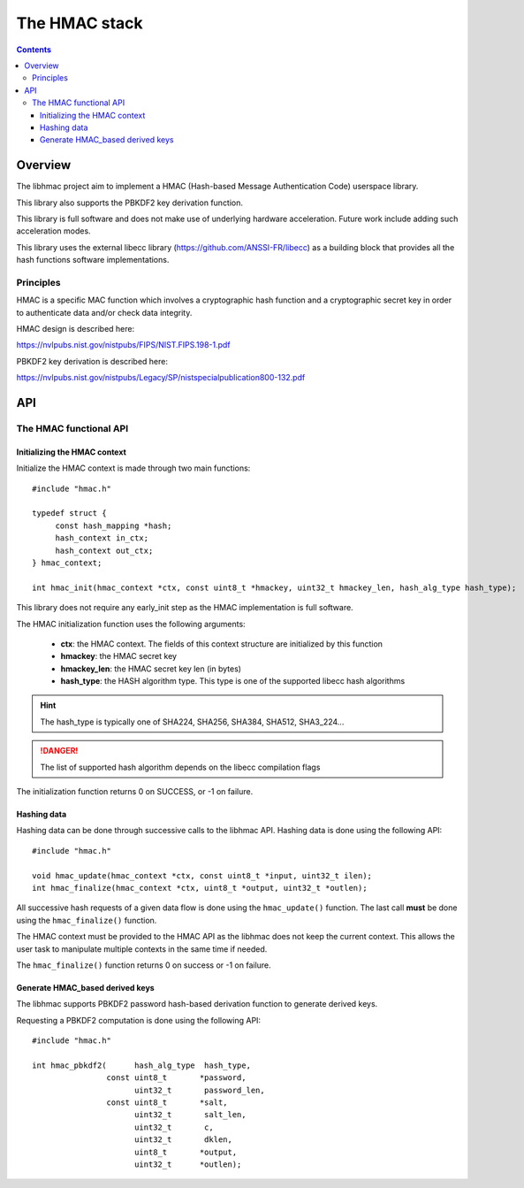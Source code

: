 .. _lib_hmac:


.. highlight:: c

The HMAC stack
==============

.. contents::

Overview
--------

The libhmac project aim to implement a HMAC (Hash-based Message Authentication
Code) userspace library.

This library also supports the PBKDF2 key derivation function.

This library is full software and does not make use of underlying hardware
acceleration. Future work include adding such acceleration modes.

This library uses the external libecc library (https://github.com/ANSSI-FR/libecc)
as a building block that provides all the hash functions software implementations.

Principles
""""""""""

HMAC is a specific MAC function which involves a cryptographic hash function and
a cryptographic secret key in order to authenticate data and/or check data
integrity.

HMAC design is described here:

https://nvlpubs.nist.gov/nistpubs/FIPS/NIST.FIPS.198-1.pdf

PBKDF2 key derivation is described here:

https://nvlpubs.nist.gov/nistpubs/Legacy/SP/nistspecialpublication800-132.pdf

API
---

The HMAC functional API
"""""""""""""""""""""""

Initializing the HMAC context
^^^^^^^^^^^^^^^^^^^^^^^^^^^^^

Initialize the HMAC context is made through two main functions: ::

   #include "hmac.h"

   typedef struct {
        const hash_mapping *hash;
        hash_context in_ctx;
        hash_context out_ctx;
   } hmac_context;

   int hmac_init(hmac_context *ctx, const uint8_t *hmackey, uint32_t hmackey_len, hash_alg_type hash_type);


This library does not require any early_init step as the HMAC implementation is
full software.

The HMAC initialization function uses the following arguments:

   * **ctx**: the HMAC context. The fields of this context structure are initialized by this function
   * **hmackey**: the HMAC secret key
   * **hmackey_len**: the HMAC secret key len (in bytes)
   * **hash_type**: the HASH algorithm type. This type is one of the supported libecc hash algorithms

.. hint::
   The hash_type is typically one of SHA224, SHA256, SHA384, SHA512, SHA3_224...

.. danger::
   The list of supported hash algorithm depends on the libecc compilation flags

The initialization function returns 0 on SUCCESS, or -1 on failure.

Hashing data
^^^^^^^^^^^^

Hashing data can be done through successive calls to the libhmac API.
Hashing data is done using the following API: ::

   #include "hmac.h"

   void hmac_update(hmac_context *ctx, const uint8_t *input, uint32_t ilen);
   int hmac_finalize(hmac_context *ctx, uint8_t *output, uint32_t *outlen);

All successive hash requests of a given data flow is done using the
``hmac_update()`` function. The last call **must** be done using the
``hmac_finalize()`` function.

The HMAC context must be provided to the HMAC API as the libhmac does not keep the
current context. This allows the user task to manipulate multiple contexts in the
same time if needed.

The ``hmac_finalize()`` function returns 0 on success or -1 on failure.


Generate HMAC_based derived keys
^^^^^^^^^^^^^^^^^^^^^^^^^^^^^^^^^

The libhmac supports PBKDF2 password hash-based derivation function to generate
derived keys.

Requesting a PBKDF2 computation is done using the following API: ::

   #include "hmac.h"

   int hmac_pbkdf2(      hash_alg_type  hash_type,
                   const uint8_t       *password,
                         uint32_t       password_len,
                   const uint8_t       *salt,
                         uint32_t       salt_len,
                         uint32_t       c,
                         uint32_t       dklen,
                         uint8_t       *output,
                         uint32_t      *outlen);


